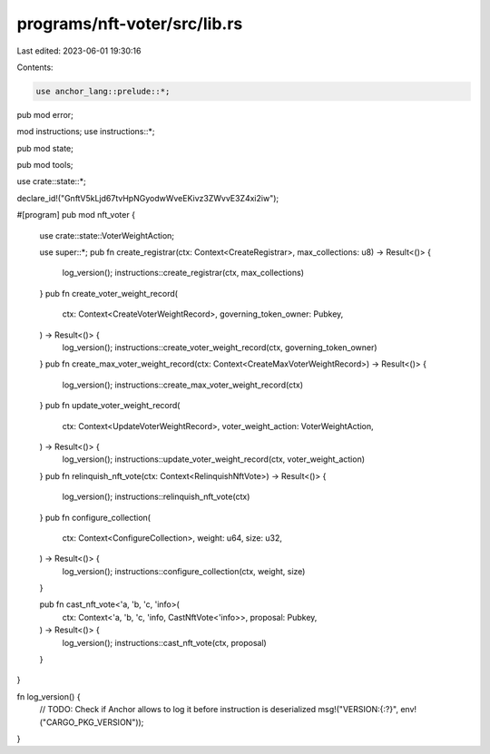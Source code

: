 programs/nft-voter/src/lib.rs
=============================

Last edited: 2023-06-01 19:30:16

Contents:

.. code-block:: rs

    use anchor_lang::prelude::*;

pub mod error;

mod instructions;
use instructions::*;

pub mod state;

pub mod tools;

use crate::state::*;

declare_id!("GnftV5kLjd67tvHpNGyodwWveEKivz3ZWvvE3Z4xi2iw");

#[program]
pub mod nft_voter {

    use crate::state::VoterWeightAction;

    use super::*;
    pub fn create_registrar(ctx: Context<CreateRegistrar>, max_collections: u8) -> Result<()> {
        log_version();
        instructions::create_registrar(ctx, max_collections)
    }
    pub fn create_voter_weight_record(
        ctx: Context<CreateVoterWeightRecord>,
        governing_token_owner: Pubkey,
    ) -> Result<()> {
        log_version();
        instructions::create_voter_weight_record(ctx, governing_token_owner)
    }
    pub fn create_max_voter_weight_record(ctx: Context<CreateMaxVoterWeightRecord>) -> Result<()> {
        log_version();
        instructions::create_max_voter_weight_record(ctx)
    }
    pub fn update_voter_weight_record(
        ctx: Context<UpdateVoterWeightRecord>,
        voter_weight_action: VoterWeightAction,
    ) -> Result<()> {
        log_version();
        instructions::update_voter_weight_record(ctx, voter_weight_action)
    }
    pub fn relinquish_nft_vote(ctx: Context<RelinquishNftVote>) -> Result<()> {
        log_version();
        instructions::relinquish_nft_vote(ctx)
    }
    pub fn configure_collection(
        ctx: Context<ConfigureCollection>,
        weight: u64,
        size: u32,
    ) -> Result<()> {
        log_version();
        instructions::configure_collection(ctx, weight, size)
    }

    pub fn cast_nft_vote<'a, 'b, 'c, 'info>(
        ctx: Context<'a, 'b, 'c, 'info, CastNftVote<'info>>,
        proposal: Pubkey,
    ) -> Result<()> {
        log_version();
        instructions::cast_nft_vote(ctx, proposal)
    }
}

fn log_version() {
    // TODO: Check if Anchor allows to log it before instruction is deserialized
    msg!("VERSION:{:?}", env!("CARGO_PKG_VERSION"));
}


